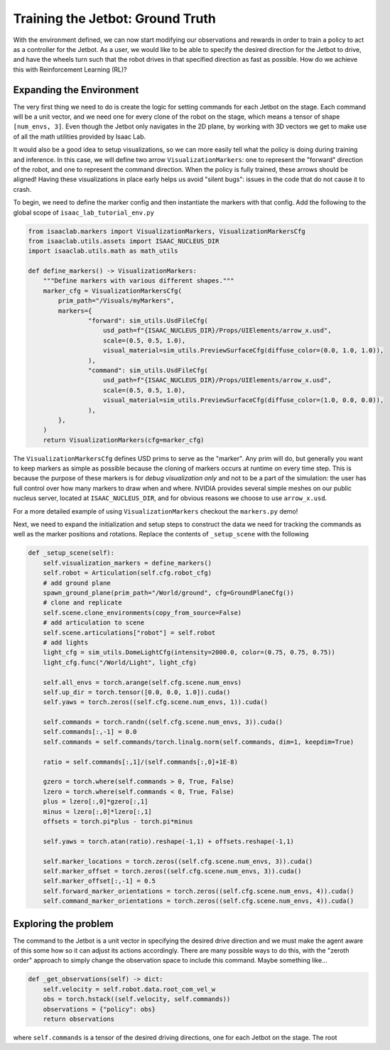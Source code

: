 .. _walkthrough_training_jetbot_gt:

Training the Jetbot: Ground Truth
======================================

With the environment defined, we can now start modifying our observations and rewards in order to train a policy 
to act as a controller for the Jetbot. As a user, we would like to be able to specify the desired direction for the Jetbot to drive, 
and have the wheels turn such that the robot drives in that specified direction as fast as possible. How do we achieve this with 
Reinforcement Learning (RL)?

Expanding the Environment
--------------------------

The very first thing we need to do is create the logic for setting commands for each Jetbot on the stage. Each command will be a unit vector, and 
we need one for every clone of the robot on the stage, which means a tensor of shape ``[num_envs, 3]``. Even though the Jetbot only navigates in the 
2D plane, by working with 3D vectors we get to make use of all the math utilities provided by Isaac Lab.  

It would also be a good idea to setup visualizations, so we can more easily tell what the policy is doing during training and inference.  
In this case, we will define two arrow ``VisualizationMarkers``: one to represent the "forward" direction of the robot, and one to 
represent the command direction.  When the policy is fully trained, these arrows should be aligned! Having these visualizations in place 
early helps us avoid "silent bugs": issues in the code that do not cause it to crash. 

To begin, we need to define the marker config and then instantiate the markers with that config. Add the following to the global scope of ``isaac_lab_tutorial_env.py``

.. code-block:: python

  from isaaclab.markers import VisualizationMarkers, VisualizationMarkersCfg
  from isaaclab.utils.assets import ISAAC_NUCLEUS_DIR
  import isaaclab.utils.math as math_utils

  def define_markers() -> VisualizationMarkers:
      """Define markers with various different shapes."""
      marker_cfg = VisualizationMarkersCfg(
          prim_path="/Visuals/myMarkers",
          markers={
                  "forward": sim_utils.UsdFileCfg(
                      usd_path=f"{ISAAC_NUCLEUS_DIR}/Props/UIElements/arrow_x.usd",
                      scale=(0.5, 0.5, 1.0),
                      visual_material=sim_utils.PreviewSurfaceCfg(diffuse_color=(0.0, 1.0, 1.0)),
                  ),
                  "command": sim_utils.UsdFileCfg(
                      usd_path=f"{ISAAC_NUCLEUS_DIR}/Props/UIElements/arrow_x.usd",
                      scale=(0.5, 0.5, 1.0),
                      visual_material=sim_utils.PreviewSurfaceCfg(diffuse_color=(1.0, 0.0, 0.0)),
                  ),
          },
      )
      return VisualizationMarkers(cfg=marker_cfg)

The ``VisualizationMarkersCfg`` defines USD prims to serve as the "marker".  Any prim will do, but generally you want to keep markers as simple as possible because the cloning of markers occurs at runtime on every time step.
This is because the purpose of these markers is for *debug visualization only* and not to be a part of the simulation: the user has full control over how many markers to draw when and where. 
NVIDIA provides several simple meshes on our public nucleus server, located at ``ISAAC_NUCLEUS_DIR``, and for obvious reasons we choose to use ``arrow_x.usd``.

For a more detailed example of using ``VisualizationMarkers`` checkout the ``markers.py`` demo!

.. dropdown:: Code for the markers.py demo
   :icon: code

   .. literalinclude:: ../../../../scripts/demos/markers.py
      :language: python
      :linenos:

Next, we need to expand the initialization and setup steps to construct the data we need for tracking the commands as well as the marker positions and rotations. Replace the contents of 
``_setup_scene`` with the following

.. code-block:: python

    def _setup_scene(self):
        self.visualization_markers = define_markers()
        self.robot = Articulation(self.cfg.robot_cfg)
        # add ground plane
        spawn_ground_plane(prim_path="/World/ground", cfg=GroundPlaneCfg())
        # clone and replicate
        self.scene.clone_environments(copy_from_source=False)
        # add articulation to scene
        self.scene.articulations["robot"] = self.robot
        # add lights
        light_cfg = sim_utils.DomeLightCfg(intensity=2000.0, color=(0.75, 0.75, 0.75))
        light_cfg.func("/World/Light", light_cfg)

        self.all_envs = torch.arange(self.cfg.scene.num_envs)
        self.up_dir = torch.tensor([0.0, 0.0, 1.0]).cuda()  
        self.yaws = torch.zeros((self.cfg.scene.num_envs, 1)).cuda()

        self.commands = torch.randn((self.cfg.scene.num_envs, 3)).cuda()
        self.commands[:,-1] = 0.0
        self.commands = self.commands/torch.linalg.norm(self.commands, dim=1, keepdim=True)
        
        ratio = self.commands[:,1]/(self.commands[:,0]+1E-8)
        
        gzero = torch.where(self.commands > 0, True, False)
        lzero = torch.where(self.commands < 0, True, False)
        plus = lzero[:,0]*gzero[:,1]
        minus = lzero[:,0]*lzero[:,1]
        offsets = torch.pi*plus - torch.pi*minus

        self.yaws = torch.atan(ratio).reshape(-1,1) + offsets.reshape(-1,1)

        self.marker_locations = torch.zeros((self.cfg.scene.num_envs, 3)).cuda()
        self.marker_offset = torch.zeros((self.cfg.scene.num_envs, 3)).cuda()
        self.marker_offset[:,-1] = 0.5
        self.forward_marker_orientations = torch.zeros((self.cfg.scene.num_envs, 4)).cuda()
        self.command_marker_orientations = torch.zeros((self.cfg.scene.num_envs, 4)).cuda()


.. figure:: ../../_static/setup/walkthrough_training_vectors.svg
    :align: center
    :figwidth: 100%
    :alt: Useful vector definitions for training 

Exploring the problem
-----------------------

The command to the Jetbot is a unit vector in specifying the desired drive direction and we must make the agent aware of this some how
so it can adjust its actions accordingly.  There are many possible ways to do this, with the "zeroth order" approach to simply change the observation space to include 
this command. Maybe something like...

.. code-block:: python

    def _get_observations(self) -> dict:
        self.velocity = self.robot.data.root_com_vel_w 
        obs = torch.hstack((self.velocity, self.commands))
        observations = {"policy": obs}
        return observations

where ``self.commands`` is a tensor of the desired driving directions, one for each Jetbot on the stage. The root 